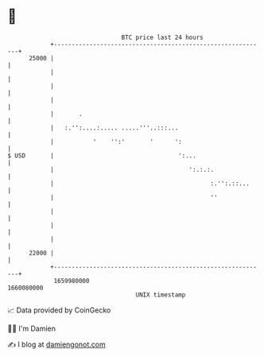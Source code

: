 * 👋

#+begin_example
                                   BTC price last 24 hours                    
               +------------------------------------------------------------+ 
         25000 |                                                            | 
               |                                                            | 
               |                                                            | 
               |                                                            | 
               |       .                                                    | 
               |   :.'':....:..... .....'''..:::...                         | 
               |           '    '':'       '      ':                        | 
   $ USD       |                                   ':...                    | 
               |                                      ':.:.:.               | 
               |                                            :.'':.::...     | 
               |                                            ''              | 
               |                                                            | 
               |                                                            | 
               |                                                            | 
         22000 |                                                            | 
               +------------------------------------------------------------+ 
                1659980000                                        1660080000  
                                       UNIX timestamp                         
#+end_example
📈 Data provided by CoinGecko

🧑‍💻 I'm Damien

✍️ I blog at [[https://www.damiengonot.com][damiengonot.com]]
